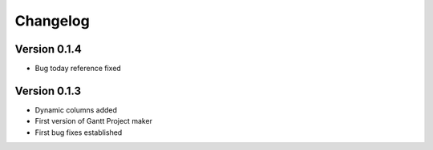 =========
Changelog
=========

Version 0.1.4
=============
- Bug today reference fixed

Version 0.1.3
=============

- Dynamic columns added
- First version of Gantt Project maker
- First bug fixes established
